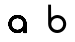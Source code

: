 SplineFontDB: 3.0
FontName: Ode_to_Bauhaus
FullName: Ode to Bauhaus
FamilyName: San Serif
Weight: Regular
Copyright: Copyright (c) 2019, Victor Perrotti
UComments: "2019-2-3: Created with FontForge (http://fontforge.org)"
Version: 001.000
ItalicAngle: 0
UnderlinePosition: -100
UnderlineWidth: 50
Ascent: 800
Descent: 200
InvalidEm: 0
LayerCount: 2
Layer: 0 0 "Back" 1
Layer: 1 0 "Fore" 0
XUID: [1021 625 666560156 24707]
FSType: 0
OS2Version: 0
OS2_WeightWidthSlopeOnly: 0
OS2_UseTypoMetrics: 1
CreationTime: 1549229322
ModificationTime: 1549233918
PfmFamily: 17
TTFWeight: 400
TTFWidth: 5
LineGap: 90
VLineGap: 0
OS2TypoAscent: 0
OS2TypoAOffset: 1
OS2TypoDescent: 0
OS2TypoDOffset: 1
OS2TypoLinegap: 90
OS2WinAscent: 0
OS2WinAOffset: 1
OS2WinDescent: 0
OS2WinDOffset: 1
HheadAscent: 0
HheadAOffset: 1
HheadDescent: 0
HheadDOffset: 1
OS2Vendor: 'PfEd'
MarkAttachClasses: 1
DEI: 91125
LangName: 1033
Encoding: ISO8859-1
UnicodeInterp: none
NameList: AGL For New Fonts
DisplaySize: -48
AntiAlias: 1
FitToEm: 0
WinInfo: 0 28 11
BeginPrivate: 0
EndPrivate
Grid
-41 453 m 29
 -41 453 974 454 974 453 c 1028
-154 452 m 1041
EndSplineSet
TeXData: 1 0 0 346030 173015 115343 0 1048576 115343 783286 444596 497025 792723 393216 433062 380633 303038 157286 324010 404750 52429 2506097 1059062 262144
BeginChars: 256 2

StartChar: a
Encoding: 97 97 0
Width: 962
VWidth: 0
Flags: HW
LayerCount: 2
Fore
SplineSet
688.790039062 228 m 1
 689 228 l 1
 689 1 l 1
 614 1 l 1
 614 69 l 1
 574.059570312 33.1796875 521.240234375 1.73046875 463.309570312 1.73046875 c 0
 338.76953125 1.73046875 237.809570312 102.469726562 237.809570312 226.73046875 c 0
 237.809570312 350.990234375 338.76953125 451.73046875 463.309570312 451.73046875 c 0
 587.419921875 451.73046875 688.099609375 351.6796875 688.790039062 228 c 1
463.309570312 77.0595703125 m 0
 546.150390625 77.0595703125 613.309570312 144.0703125 613.309570312 226.73046875 c 0
 613.309570312 309.389648438 546.150390625 376.400390625 463.309570312 376.400390625 c 0
 380.469726562 376.400390625 313.309570312 309.389648438 313.309570312 226.73046875 c 0
 313.309570312 144.0703125 380.469726562 77.0595703125 463.309570312 77.0595703125 c 0
688.790039062 228 m 1
 689 228 l 1
 689 1 l 1
 614 1 l 1
 614 69 l 1
 574.059570312 33.1796875 521.240234375 1.73046875 463.309570312 1.73046875 c 0
 338.76953125 1.73046875 237.809570312 102.469726562 237.809570312 226.73046875 c 0
 237.809570312 350.990234375 338.76953125 451.73046875 463.309570312 451.73046875 c 0
 587.419921875 451.73046875 688.099609375 351.6796875 688.790039062 228 c 1
463.309570312 77.0595703125 m 0
 546.150390625 77.0595703125 613.309570312 144.0703125 613.309570312 226.73046875 c 0
 613.309570312 309.389648438 546.150390625 376.400390625 463.309570312 376.400390625 c 0
 380.469726562 376.400390625 313.309570312 309.389648438 313.309570312 226.73046875 c 0
 313.309570312 144.0703125 380.469726562 77.0595703125 463.309570312 77.0595703125 c 0
688.790039062 228 m 1
 689 228 l 1
 689 1 l 1
 614 1 l 1
 614 69 l 1
 574.059570312 33.1796875 521.240234375 1.73046875 463.309570312 1.73046875 c 0
 338.76953125 1.73046875 237.809570312 102.469726562 237.809570312 226.73046875 c 0
 237.809570312 350.990234375 338.76953125 451.73046875 463.309570312 451.73046875 c 0
 587.419921875 451.73046875 688.099609375 351.6796875 688.790039062 228 c 1
463.309570312 77.0595703125 m 0
 546.150390625 77.0595703125 613.309570312 144.0703125 613.309570312 226.73046875 c 0
 613.309570312 309.389648438 546.150390625 376.400390625 463.309570312 376.400390625 c 0
 380.469726562 376.400390625 313.309570312 309.389648438 313.309570312 226.73046875 c 0
 313.309570312 144.0703125 380.469726562 77.0595703125 463.309570312 77.0595703125 c 0
EndSplineSet
EndChar

StartChar: b
Encoding: 98 98 1
Width: 1000
VWidth: 0
Flags: H
LayerCount: 2
Fore
SplineSet
279.91015625 225 m 1
 279.700195312 225 l 1
 279 710 l 1
 351 709 l 5
 354.700195312 384 l 1
 394.639648438 419.8203125 447.459960938 451.26953125 505.389648438 451.26953125 c 0
 629.9296875 451.26953125 730.889648438 350.530273438 730.889648438 226.26953125 c 0
 730.889648438 102.009765625 629.9296875 1.26953125 505.389648438 1.26953125 c 0
 381.280273438 1.26953125 280.599609375 101.3203125 279.91015625 225 c 1
505.389648438 375.940429688 m 0
 422.549804688 375.940429688 355.389648438 308.9296875 355.389648438 226.26953125 c 0
 355.389648438 143.610351562 422.549804688 76.599609375 505.389648438 76.599609375 c 0
 588.23046875 76.599609375 655.389648438 143.610351562 655.389648438 226.26953125 c 0
 655.389648438 308.9296875 588.23046875 375.940429688 505.389648438 375.940429688 c 0
EndSplineSet
EndChar
EndChars
EndSplineFont
